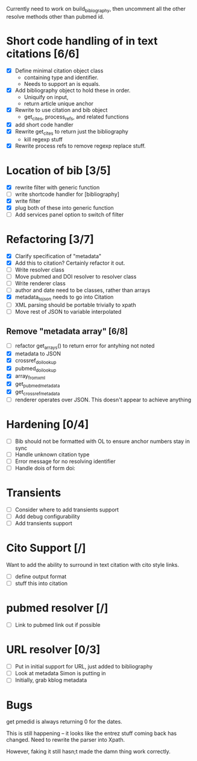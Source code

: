 

Currently need to work on build_biblography, then 
uncomment all the other resolve methods other than pubmed id.


* Short code handling of in text citations [6/6]
  - [X] Define minimal citation object class
    - containing type and identifier.   
    - Needs to support an is equals.
  - [X] Add bibliography object to hold these in order. 
    - Uniquify on input, 
    - return article unique anchor
  - [X] Rewrite to use citation and bib object
    - get_cites, process_refs, and related functions 
  - [X] add short code handler
  - [X] Rewrite get_cites to return just the bibliography
    - kill regexp stuff
  - [X] Rewrite process refs to remove regexp replace stuff. 
        
* Location of bib [3/5]
  - [X] rewrite filter with generic function
  - [ ] write shortcode handler for [bibliography]
  - [X] write filter
  - [X] plug both of these into generic function
  - [ ] Add services panel option to switch of filter
        
* Refactoring [3/7]
 - [X] Clarify specification of "metadata"
 - [X] Add this to citation? Certainly refactor it out.
 - [ ] Write resolver class
 - [ ] Move pubmed and DOI resolver to resolver class
 - [ ] Write renderer class
 - [ ] author and date need to be classes, rather than arrays      
 - [X] metadata_to_json needs to go into Citation
 - [ ] XML parsing should be portable trivially to xpath
 - [ ] Move rest of JSON to variable interpolated
       
** Remove "metadata array" [6/8]
 - [ ] refactor get_arrays() to return error for antyhing not noted
 - [X] metadata to JSON
 - [X] crossref_doi_lookup
 - [X] pubmed_doi_lookup
 - [X] array_from_xml
 - [X] get_pubmed_metadata
 - [X] get_crossref_metadata
 - [ ] renderer operates over JSON. This doesn't appear to achieve anything
       

* Hardening [0/4]
 - [ ] Bib should not be formatted with OL to ensure anchor numbers stay in
   sync
 - [ ] Handle unknown citation type
 - [ ] Error message for no resolving identifier
 - [ ] Handle dois of form doi:

* Transients
 - [ ] Consider where to add transients support
 - [ ] Add debug configurability 
 - [ ] Add transients support       

* Cito Support [/]
  Want to add the ability to surround in text citation with cito style links.
 - [ ] define output format
 - [ ] stuff this into citation

* pubmed resolver [/]
  - [ ] Link to pubmed link out if possible

* URL resolver [0/3]
  - [ ] Put in initial support for URL, just added to bibliography
  - [ ] Look at metadata Simon is putting in
  - [ ] Initially, grab kblog metadata







      

* Bugs

get pmedid is always returning 0 for the dates. 

This is still happening -- it looks like the entrez stuff coming back has
changed. Need to rewrite the parser into Xpath. 

However, faking it still hasn;t made the damn thing work correctly. 
